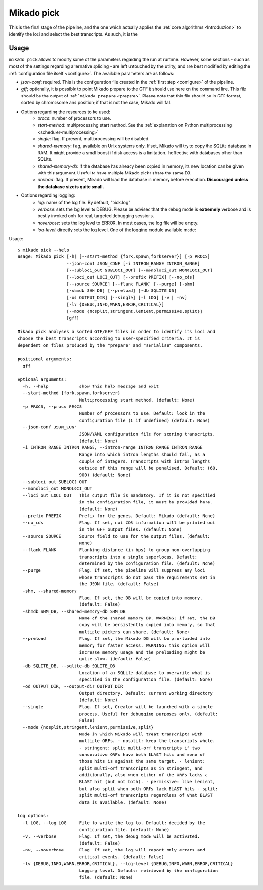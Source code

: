 .. _pick:

Mikado pick
===========

This is the final stage of the pipeline, and the one which actually applies the :ref:`core algorithms <Introduction>` to identify the loci and select the best transcripts.
As such, it is the




Usage
~~~~~

``mikado pick`` allows to modify some of the parameters regarding the run at runtime. However, some sections - such as most of the settings regarding alternative splicing - are left untouched by the utility, and are best modified by editing the :ref:`configuration file itself <configure>`. The available parameters are as follows:

* *json-conf*: required. This is the configuration file created in the :ref:`first step <configure>` of the pipeline.
* *gff*; optionally, it is possible to point Mikado prepare to the GTF it should use here on the command line. This file should be the output of :ref:```mikado prepare`` <prepare>`. Please note that this file should be in GTF format, sorted by chromosome and position; if that is not the case, Mikado will fail.
* Options regarding the resources to be used:
    * *procs*: number of processors to use.
    * *start-method*: multiprocessing start method. See the :ref:`explanation on Python multiprocessing <scheduler-multiprocessing>`
    * *single*: flag. If present, multiprocessing will be disabled.
    * *shared-memory*: flag, available on Unix systems only. If set, Mikado will try to copy the SQLite database in RAM. It might provide a small boost if disk access is a limitation. Ineffective with databases other than SQLite.
    * *shared-memory-db*: if the database has already been copied in memory, its new location can be given with this argument. Useful to have multiple Mikado picks share the same DB.
    * *preload*: flag. If present, Mikado will load the database in memory before execution. **Discouraged unless the database size is quite small.**
* Options regarding logging:
    * *log*: name of the log file. By default, "pick.log"
    * *verbose*: sets the log level to DEBUG. Please be advised that the debug mode is **extremely** verbose and is bestly invoked only for real, targeted debugging sessions.
    * *noverbose*: sets the log level to ERROR. In most cases, the log file will be empty.
    * *log-level*: directly sets the log level. One of the logging module available mode:



Usage::

    $ mikado pick --help
    usage: Mikado pick [-h] [--start-method {fork,spawn,forkserver}] [-p PROCS]
                       --json-conf JSON_CONF [-i INTRON_RANGE INTRON_RANGE]
                       [--subloci_out SUBLOCI_OUT] [--monoloci_out MONOLOCI_OUT]
                       [--loci_out LOCI_OUT] [--prefix PREFIX] [--no_cds]
                       [--source SOURCE] [--flank FLANK] [--purge] [-shm]
                       [-shmdb SHM_DB] [--preload] [-db SQLITE_DB]
                       [-od OUTPUT_DIR] [--single] [-l LOG] [-v | -nv]
                       [-lv {DEBUG,INFO,WARN,ERROR,CRITICAL}]
                       [--mode {nosplit,stringent,lenient,permissive,split}]
                       [gff]

    Mikado pick analyses a sorted GTF/GFF files in order to identify its loci and
    choose the best transcripts according to user-specified criteria. It is
    dependent on files produced by the "prepare" and "serialise" components.

    positional arguments:
      gff

    optional arguments:
      -h, --help            show this help message and exit
      --start-method {fork,spawn,forkserver}
                            Multiprocessing start method. (default: None)
      -p PROCS, --procs PROCS
                            Number of processors to use. Default: look in the
                            configuration file (1 if undefined) (default: None)
      --json-conf JSON_CONF
                            JSON/YAML configuration file for scoring transcripts.
                            (default: None)
      -i INTRON_RANGE INTRON_RANGE, --intron-range INTRON_RANGE INTRON_RANGE
                            Range into which intron lengths should fall, as a
                            couple of integers. Transcripts with intron lengths
                            outside of this range will be penalised. Default: (60,
                            900) (default: None)
      --subloci_out SUBLOCI_OUT
      --monoloci_out MONOLOCI_OUT
      --loci_out LOCI_OUT   This output file is mandatory. If it is not specified
                            in the configuration file, it must be provided here.
                            (default: None)
      --prefix PREFIX       Prefix for the genes. Default: Mikado (default: None)
      --no_cds              Flag. If set, not CDS information will be printed out
                            in the GFF output files. (default: None)
      --source SOURCE       Source field to use for the output files. (default:
                            None)
      --flank FLANK         Flanking distance (in bps) to group non-overlapping
                            transcripts into a single superlocus. Default:
                            determined by the configuration file. (default: None)
      --purge               Flag. If set, the pipeline will suppress any loci
                            whose transcripts do not pass the requirements set in
                            the JSON file. (default: False)
      -shm, --shared-memory
                            Flag. If set, the DB will be copied into memory.
                            (default: False)
      -shmdb SHM_DB, --shared-memory-db SHM_DB
                            Name of the shared memory DB. WARNING: if set, the DB
                            copy will be persistently copied into memory, so that
                            multiple pickers can share. (default: None)
      --preload             Flag. If set, the Mikado DB will be pre-loaded into
                            memory for faster access. WARNING: this option will
                            increase memory usage and the preloading might be
                            quite slow. (default: False)
      -db SQLITE_DB, --sqlite-db SQLITE_DB
                            Location of an SQLite database to overwrite what is
                            specified in the configuration file. (default: None)
      -od OUTPUT_DIR, --output-dir OUTPUT_DIR
                            Output directory. Default: current working directory
                            (default: None)
      --single              Flag. If set, Creator will be launched with a single
                            process. Useful for debugging purposes only. (default:
                            False)
      --mode {nosplit,stringent,lenient,permissive,split}
                            Mode in which Mikado will treat transcripts with
                            multiple ORFs. - nosplit: keep the transcripts whole.
                            - stringent: split multi-orf transcripts if two
                            consecutive ORFs have both BLAST hits and none of
                            those hits is against the same target. - lenient:
                            split multi-orf transcripts as in stringent, and
                            additionally, also when either of the ORFs lacks a
                            BLAST hit (but not both). - permissive: like lenient,
                            but also split when both ORFs lack BLAST hits - split:
                            split multi-orf transcripts regardless of what BLAST
                            data is available. (default: None)

    Log options:
      -l LOG, --log LOG     File to write the log to. Default: decided by the
                            configuration file. (default: None)
      -v, --verbose         Flag. If set, the debug mode will be activated.
                            (default: False)
      -nv, --noverbose      Flag. If set, the log will report only errors and
                            critical events. (default: False)
      -lv {DEBUG,INFO,WARN,ERROR,CRITICAL}, --log-level {DEBUG,INFO,WARN,ERROR,CRITICAL}
                            Logging level. Default: retrieved by the configuration
                            file. (default: None)

.. block end


